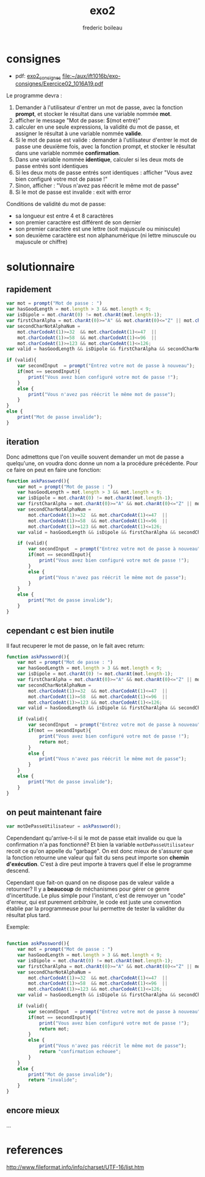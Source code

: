#+TITLE: exo2
#+author: frederic boileau
#+email: frederic.boileau@protonmail.com


* consignes

- pdf:  [[file:exo-consignes/Exercice02_1016A19.pdf][exo2_consignes]]
  file:~/aux/ift1016b/exo-consignes/Exercice02_1016A19.pdf

Le programme devra :

1) Demander à l'utilisateur d'entrer un mot de passe, avec la fonction *prompt*,
   et stocker le résultat dans une variable nommée *mot*.
2) afficher le message "Mot de passe: $(mot entré)"
3) calculer en une seule expressions, la validité du mot de passe, et assigner
   le résultat à une variable nommée *valide*.
4) Si le mot de passe est valide : demander à l'utilisateur d'entrer le mot de
   passe une deuxième fois, avec la fonction prompt, et stocker le résultat dans
   une variable nommée *confirmation*.
5) Dans une variable nommée *identique*, calculer si les deux mots de passe entrés
   sont identiques
6) Si les deux mots de passe entrés sont identiques : afficher "Vous avez bien
   configuré votre mot de passe !"
7) Sinon, afficher : "Vous n'avez pas réécrit le même mot de passe"
8) Si le mot de passe est invalide : exit with error

Conditions de validité du mot de passe:
- sa longueur est entre 4 et 8 caractères
- son premier caractère est différent de son dernier
- son premier caractère est une lettre (soit majuscule ou miniscule)
- son deuxième caractère est non alphanumérique (ni lettre minuscule ou majuscule or chiffre)


* solutionnaire
** rapidement
#+begin_src js :tangle yes :comments link
var mot = prompt("Mot de passe : ")
var hasGoodLength = mot.length > 3 && mot.length < 9;
var isDipole = mot.charAt(0) != mot.charAt(mot.length-1);
var firstCharAlpha = mot.charAt(0)>="A" && mot.charAt(0)<="Z" || mot.charAt(0)>="a" && mot.charAt(0)<="z";
var secondCharNotAlphaNum =
    mot.charCodeAt(1)>=32  && mot.charCodeAt(1)<=47  ||
    mot.charCodeAt(1)>=58  && mot.charCodeAt(1)<=96  ||
    mot.charCodeAt(1)>=123 && mot.charCodeAt(1)<=126;
var valid = hasGoodLength && isDipole && firstCharAlpha && secondCharNotAlphaNum;

if (valid){
    var secondInput  = prompt("Entrez votre mot de passe à nouveau");
    if(mot == secondInput){
        print("Vous avez bien configuré votre mot de passe !");
    }
    else {
        print("Vous n'avez pas réécrit le même mot de passe");
    }
}
else {
    print("Mot de passe invalide");
}
#+end_src

** iteration
Donc admettons que l'on veuille souvent demander un mot de passe a quelqu'une,
on voudra donc donne un nom a la procédure précédente. Pour ce faire on peut
en faire une fonction:
#+begin_src js
function askPassword(){
    var mot = prompt("Mot de passe : ")
    var hasGoodLength = mot.length > 3 && mot.length < 9;
    var isDipole = mot.charAt(0) != mot.charAt(mot.length-1);
    var firstCharAlpha = mot.charAt(0)>="A" && mot.charAt(0)<="Z" || mot.charAt(0)>="a" && mot.charAt(0)<="z";
    var secondCharNotAlphaNum =
        mot.charCodeAt(1)>=32  && mot.charCodeAt(1)<=47  ||
        mot.charCodeAt(1)>=58  && mot.charCodeAt(1)<=96  ||
        mot.charCodeAt(1)>=123 && mot.charCodeAt(1)<=126;
    var valid = hasGoodLength && isDipole && firstCharAlpha && secondCharNotAlphaNum;

    if (valid){
        var secondInput  = prompt("Entrez votre mot de passe à nouveau");
        if(mot == secondInput){
            print("Vous avez bien configuré votre mot de passe !");
        }
        else {
            print("Vous n'avez pas réécrit le même mot de passe");
        }
    }
    else {
        print("Mot de passe invalide");
    }
}

#+end_src

** cependant c est bien inutile
Il faut recuperer le mot de passe, on le fait avec return:

#+begin_src js
function askPassword(){
    var mot = prompt("Mot de passe : ")
    var hasGoodLength = mot.length > 3 && mot.length < 9;
    var isDipole = mot.charAt(0) != mot.charAt(mot.length-1);
    var firstCharAlpha = mot.charAt(0)>="A" && mot.charAt(0)<="Z" || mot.charAt(0)>="a" && mot.charAt(0)<="z";
    var secondCharNotAlphaNum =
        mot.charCodeAt(1)>=32  && mot.charCodeAt(1)<=47  ||
        mot.charCodeAt(1)>=58  && mot.charCodeAt(1)<=96  ||
        mot.charCodeAt(1)>=123 && mot.charCodeAt(1)<=126;
    var valid = hasGoodLength && isDipole && firstCharAlpha && secondCharNotAlphaNum;

    if (valid){
        var secondInput  = prompt("Entrez votre mot de passe à nouveau");
        if(mot == secondInput){
            print("Vous avez bien configuré votre mot de passe !");
            return mot;
        }
        else {
            print("Vous n'avez pas réécrit le même mot de passe");
        }
    }
    else {
        print("Mot de passe invalide");
    }
}

#+end_src

** on peut maintenant faire

#+begin_src js
var motDePasseUtilisateur = askPassword();
#+end_src

Cependendant qu'arrive-t-il si le mot de passe etait invalide ou que la
confirmation n'a pas fonctionné? Et bien la variable =motDePasseUtilisateur=
recoit ce qu'on appelle du "garbage". On est donc mieux de s'assurer que la
fonction retourne une valeur qui fait du sens peut importe son
*chemin d'exécution*. C'est à dire peut importe à travers quel
if else le programme descend.

Cependant que fait-on quand on ne dispose pas de valeur valide a retourner?
Il y a *beaucoup* de méchanismes pour gérer ce genre d'incertitude.
Le plus simple pour l'instant, c'est de renvoyer un "code" d'erreur,
qui est purement /arbitraire/, le code est juste une convention établie
par la programmeuse pour lui permettre de tester la validiter du résultat plus
tard.

Exemple:

#+begin_src js

function askPassword(){
    var mot = prompt("Mot de passe : ")
    var hasGoodLength = mot.length > 3 && mot.length < 9;
    var isDipole = mot.charAt(0) != mot.charAt(mot.length-1);
    var firstCharAlpha = mot.charAt(0)>="A" && mot.charAt(0)<="Z" || mot.charAt(0)>="a" && mot.charAt(0)<="z";
    var secondCharNotAlphaNum =
        mot.charCodeAt(1)>=32  && mot.charCodeAt(1)<=47  ||
        mot.charCodeAt(1)>=58  && mot.charCodeAt(1)<=96  ||
        mot.charCodeAt(1)>=123 && mot.charCodeAt(1)<=126;
    var valid = hasGoodLength && isDipole && firstCharAlpha && secondCharNotAlphaNum;

    if (valid){
        var secondInput  = prompt("Entrez votre mot de passe à nouveau");
        if(mot == secondInput){
            print("Vous avez bien configuré votre mot de passe !");
            return mot;
        }
        else {
            print("Vous n'avez pas réécrit le même mot de passe");
            return "confirmation echouee";
        }
    }
    else {
        print("Mot de passe invalide");
        return "invalide";
    }
}
#+end_src

** encore mieux
...


* references

#+name: utf-16 reference
http://www.fileformat.info/info/charset/UTF-16/list.htm
